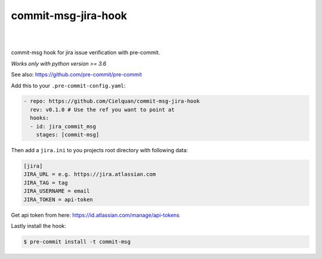 ====================
commit-msg-jira-hook
====================

| |license| |black|
|
| |release| |commits_since| |last_commit|
| |stars| |forks| |contributors|
|


commit-msg hook for jira issue verification with pre-commit.

*Works only with python version >= 3.6*

See also: https://github.com/pre-commit/pre-commit

Add this to your ``.pre-commit-config.yaml``:

.. code-block:: yaml

    - repo: https://github.com/Cielquan/commit-msg-jira-hook
      rev: v0.1.0 # Use the ref you want to point at
      hooks:
      - id: jira_commit_msg
        stages: [commit-msg]

Then add a ``jira.ini`` to you projects root directory with following data:

.. code-block:: ini

    [jira]
    JIRA_URL = e.g. https://jira.atlassian.com
    JIRA_TAG = tag
    JIRA_USERNAME = email
    JIRA_TOKEN = api-token

Get api token from here: https://id.atlassian.com/manage/api-tokens

Lastly install the hook:

.. code-block:: console

    $ pre-commit install -t commit-msg


.. .############################### LINKS ###############################

.. BADGES START

.. info block
.. |license| image:: https://img.shields.io/github/license/Cielquan/commit_msg_jira_hook.svg?style=flat-square
    :alt: License
    :target: https://github.com/Cielquan/commit_msg_jira_hook/blob/master/LICENSE.rst

.. |black| image:: https://img.shields.io/badge/code%20style-black-000000.svg?style=flat-square
    :alt: Code Style: Black
    :target: https://github.com/psf/black


.. Github block
.. |release| image:: https://img.shields.io/github/v/release/Cielquan/commit_msg_jira_hook.svg?style=flat-square&logo=github
    :alt: Github Latest Release
    :target: https://github.com/Cielquan/commit_msg_jira_hook/releases/latest

.. |commits_since| image:: https://img.shields.io/github/commits-since/Cielquan/commit_msg_jira_hook/latest.svg?style=flat-square&logo=github
    :alt: GitHub commits since latest release
    :target: https://github.com/Cielquan/commit_msg_jira_hook/commits/master

.. |last_commit| image:: https://img.shields.io/github/last-commit/Cielquan/commit_msg_jira_hook.svg?style=flat-square&logo=github
    :alt: GitHub last commit
    :target: https://github.com/Cielquan/commit_msg_jira_hook/commits/master

.. |stars| image:: https://img.shields.io/github/stars/Cielquan/commit_msg_jira_hook.svg?style=flat-square&logo=github
    :alt: Github stars
    :target: https://github.com/Cielquan/commit_msg_jira_hook/stargazers

.. |forks| image:: https://img.shields.io/github/forks/Cielquan/commit_msg_jira_hook.svg?style=flat-square&logo=github
    :alt: Github forks
    :target: https://github.com/Cielquan/commit_msg_jira_hook/network/members

.. |contributors| image:: https://img.shields.io/github/contributors/Cielquan/commit_msg_jira_hook.svg?style=flat-square&logo=github
    :alt: Github Contributors
    :target: https://github.com/Cielquan/commit_msg_jira_hook/graphs/contributors

..  BADGES END
